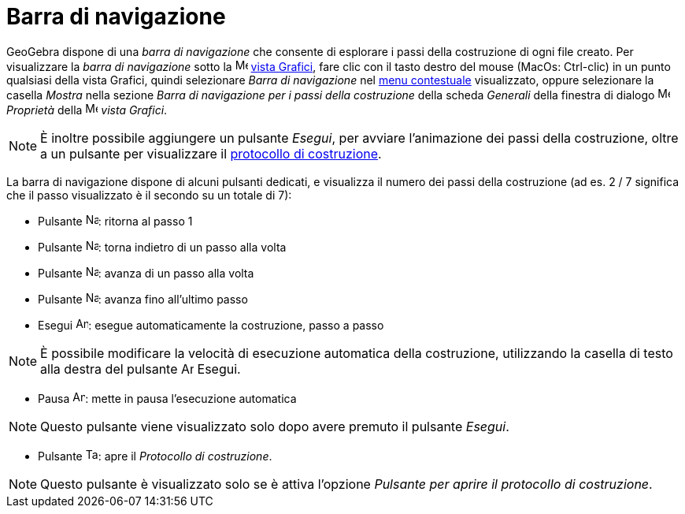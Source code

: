= Barra di navigazione
:page-en: Navigation_Bar
ifdef::env-github[:imagesdir: /it/modules/ROOT/assets/images]

GeoGebra dispone di una _barra di navigazione_ che consente di esplorare i passi della costruzione di ogni file creato.
Per visualizzare la _barra di navigazione_ sotto la image:16px-Menu_view_graphics.svg.png[Menu view
graphics.svg,width=16,height=16] xref:/Vista_Grafici.adoc[vista Grafici], fare clic con il tasto destro del mouse
(MacOs: Ctrl-clic) in un punto qualsiasi della vista Grafici, quindi selezionare _Barra di navigazione_ nel
xref:/Menu_contestuale.adoc[menu contestuale] visualizzato, oppure selezionare la casella _Mostra_ nella sezione _Barra
di navigazione per i passi della costruzione_ della scheda _Generali_ della finestra di dialogo
image:16px-Menu-options.svg.png[Menu-options.svg,width=16,height=16] _Proprietà_ della
image:16px-Menu_view_graphics.svg.png[Menu view graphics.svg,width=16,height=16] _vista Grafici_.

[NOTE]
====

È inoltre possibile aggiungere un pulsante _Esegui_, per avviare l'animazione dei passi della costruzione, oltre a un
pulsante per visualizzare il xref:/Protocollo_di_Costruzione.adoc[protocollo di costruzione].

====

La barra di navigazione dispone di alcuni pulsanti dedicati, e visualizza il numero dei passi della costruzione (ad es.
2 / 7 significa che il passo visualizzato è il secondo su un totale di 7):

* Pulsante image:Navigation_Skip_Back.png[Navigation Skip Back.png,width=16,height=16]: ritorna al passo 1
* Pulsante image:Navigation_Rewind.png[Navigation Rewind.png,width=16,height=16]: torna indietro di un passo alla volta
* Pulsante image:Navigation_Fast_Forward.png[Navigation Fast Forward.png,width=16,height=16]: avanza di un passo alla
volta
* Pulsante image:Navigation_Skip_Forward.png[Navigation Skip Forward.png,width=16,height=16]: avanza fino all'ultimo
passo
* Esegui image:Animate_Play.png[Animate Play.png,width=16,height=16]: esegue automaticamente la costruzione, passo a
passo

[NOTE]
====

È possibile modificare la velocità di esecuzione automatica della costruzione, utilizzando la casella di testo alla
destra del pulsante image:Animate_Play.png[Animate Play.png,width=16,height=16] Esegui.

====

* Pausa image:Animate_Pause.png[Animate Pause.png,width=16,height=16]: mette in pausa l'esecuzione automatica

[NOTE]
====

Questo pulsante viene visualizzato solo dopo avere premuto il pulsante _Esegui_.

====

* Pulsante image:Table.gif[Table.gif,width=16,height=16]: apre il _Protocollo di costruzione_.

[NOTE]
====

Questo pulsante è visualizzato solo se è attiva l'opzione _Pulsante per aprire il protocollo di costruzione_.

====
